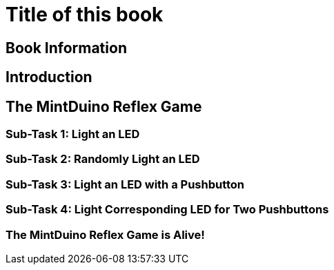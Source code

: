 = Title of this book

== Book Information

[[book_info]]

== Introduction

[[intro]]

== The MintDuino Reflex Game

[[reflex_game]]

=== Sub-Task 1: Light an LED

[[reflex_subtask_1]]

=== Sub-Task 2: Randomly Light an LED

[[reflex_subtask_2]]

=== Sub-Task 3: Light an LED with a Pushbutton

[[reflex_subtask_3]]

=== Sub-Task 4: Light Corresponding LED for Two Pushbuttons

[[reflex_subtask_4]]

=== The MintDuino Reflex Game is Alive!

[[reflex_subtask_5]]

